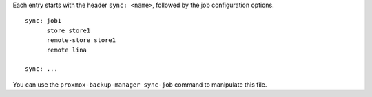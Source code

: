 Each entry starts with the header ``sync: <name>``, followed by the
job configuration options.

::

  sync: job1
	store store1
	remote-store store1
	remote lina

  sync: ...


You can use the ``proxmox-backup-manager sync-job`` command to manipulate
this file.
